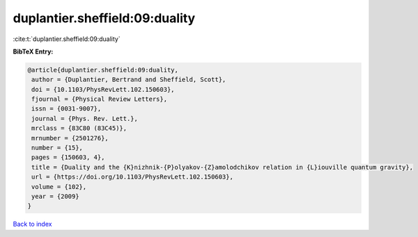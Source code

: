 duplantier.sheffield:09:duality
===============================

:cite:t:`duplantier.sheffield:09:duality`

**BibTeX Entry:**

.. code-block:: bibtex

   @article{duplantier.sheffield:09:duality,
    author = {Duplantier, Bertrand and Sheffield, Scott},
    doi = {10.1103/PhysRevLett.102.150603},
    fjournal = {Physical Review Letters},
    issn = {0031-9007},
    journal = {Phys. Rev. Lett.},
    mrclass = {83C80 (83C45)},
    mrnumber = {2501276},
    number = {15},
    pages = {150603, 4},
    title = {Duality and the {K}nizhnik-{P}olyakov-{Z}amolodchikov relation in {L}iouville quantum gravity},
    url = {https://doi.org/10.1103/PhysRevLett.102.150603},
    volume = {102},
    year = {2009}
   }

`Back to index <../By-Cite-Keys.rst>`_
